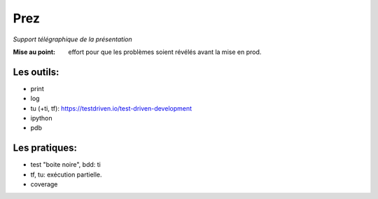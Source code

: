 ======
 Prez
======

*Support télégraphique de la présentation*

:Mise au point:
   effort pour que les problèmes soient révélés avant la mise en prod.

Les outils:
===========

- print
- log
- tu (+ti, tf): https://testdriven.io/test-driven-development
- ipython
- pdb

Les pratiques:
==============

- test "boite noire", bdd: ti
- tf, tu: exécution partielle. 
- coverage

